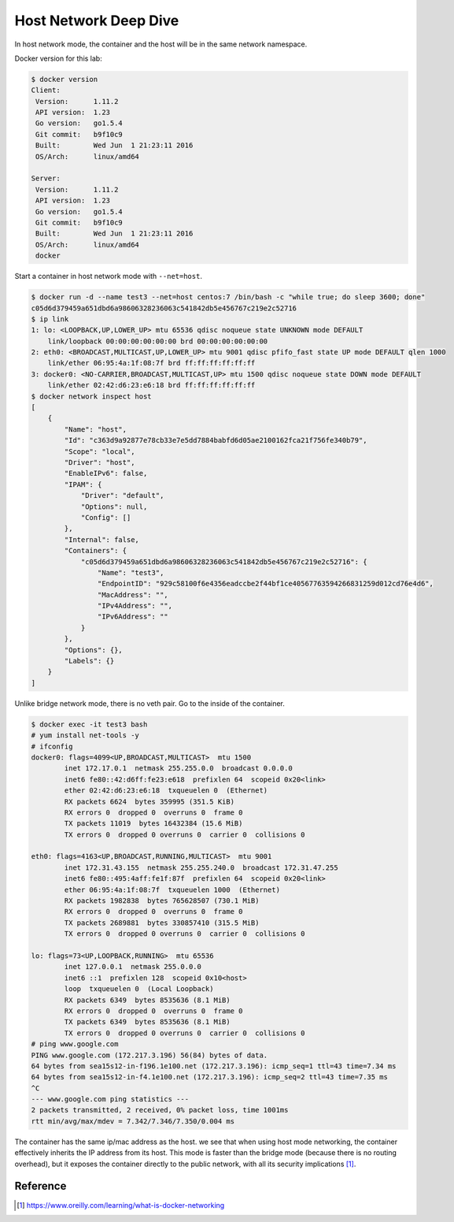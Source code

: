 Host Network Deep Dive
======================

In host network mode, the container and the host will be in the same network namespace.

Docker version for this lab:

.. code-block:: bash

  $ docker version
  Client:
   Version:      1.11.2
   API version:  1.23
   Go version:   go1.5.4
   Git commit:   b9f10c9
   Built:        Wed Jun  1 21:23:11 2016
   OS/Arch:      linux/amd64

  Server:
   Version:      1.11.2
   API version:  1.23
   Go version:   go1.5.4
   Git commit:   b9f10c9
   Built:        Wed Jun  1 21:23:11 2016
   OS/Arch:      linux/amd64
   docker
   
Start a container in host network mode with ``--net=host``.

.. code-block:: bash

  $ docker run -d --name test3 --net=host centos:7 /bin/bash -c "while true; do sleep 3600; done"
  c05d6d379459a651dbd6a98606328236063c541842db5e456767c219e2c52716
  $ ip link
  1: lo: <LOOPBACK,UP,LOWER_UP> mtu 65536 qdisc noqueue state UNKNOWN mode DEFAULT
      link/loopback 00:00:00:00:00:00 brd 00:00:00:00:00:00
  2: eth0: <BROADCAST,MULTICAST,UP,LOWER_UP> mtu 9001 qdisc pfifo_fast state UP mode DEFAULT qlen 1000
      link/ether 06:95:4a:1f:08:7f brd ff:ff:ff:ff:ff:ff
  3: docker0: <NO-CARRIER,BROADCAST,MULTICAST,UP> mtu 1500 qdisc noqueue state DOWN mode DEFAULT
      link/ether 02:42:d6:23:e6:18 brd ff:ff:ff:ff:ff:ff
  $ docker network inspect host
  [
      {
          "Name": "host",
          "Id": "c363d9a92877e78cb33e7e5dd7884babfd6d05ae2100162fca21f756fe340b79",
          "Scope": "local",
          "Driver": "host",
          "EnableIPv6": false,
          "IPAM": {
              "Driver": "default",
              "Options": null,
              "Config": []
          },
          "Internal": false,
          "Containers": {
              "c05d6d379459a651dbd6a98606328236063c541842db5e456767c219e2c52716": {
                  "Name": "test3",
                  "EndpointID": "929c58100f6e4356eadccbe2f44bf1ce40567763594266831259d012cd76e4d6",
                  "MacAddress": "",
                  "IPv4Address": "",
                  "IPv6Address": ""
              }
          },
          "Options": {},
          "Labels": {}
      }
  ]

Unlike bridge network mode, there is no veth pair. Go to the inside of the container.

.. code-block:: bash

  $ docker exec -it test3 bash
  # yum install net-tools -y
  # ifconfig
  docker0: flags=4099<UP,BROADCAST,MULTICAST>  mtu 1500
          inet 172.17.0.1  netmask 255.255.0.0  broadcast 0.0.0.0
          inet6 fe80::42:d6ff:fe23:e618  prefixlen 64  scopeid 0x20<link>
          ether 02:42:d6:23:e6:18  txqueuelen 0  (Ethernet)
          RX packets 6624  bytes 359995 (351.5 KiB)
          RX errors 0  dropped 0  overruns 0  frame 0
          TX packets 11019  bytes 16432384 (15.6 MiB)
          TX errors 0  dropped 0 overruns 0  carrier 0  collisions 0

  eth0: flags=4163<UP,BROADCAST,RUNNING,MULTICAST>  mtu 9001
          inet 172.31.43.155  netmask 255.255.240.0  broadcast 172.31.47.255
          inet6 fe80::495:4aff:fe1f:87f  prefixlen 64  scopeid 0x20<link>
          ether 06:95:4a:1f:08:7f  txqueuelen 1000  (Ethernet)
          RX packets 1982838  bytes 765628507 (730.1 MiB)
          RX errors 0  dropped 0  overruns 0  frame 0
          TX packets 2689881  bytes 330857410 (315.5 MiB)
          TX errors 0  dropped 0 overruns 0  carrier 0  collisions 0

  lo: flags=73<UP,LOOPBACK,RUNNING>  mtu 65536
          inet 127.0.0.1  netmask 255.0.0.0
          inet6 ::1  prefixlen 128  scopeid 0x10<host>
          loop  txqueuelen 0  (Local Loopback)
          RX packets 6349  bytes 8535636 (8.1 MiB)
          RX errors 0  dropped 0  overruns 0  frame 0
          TX packets 6349  bytes 8535636 (8.1 MiB)
          TX errors 0  dropped 0 overruns 0  carrier 0  collisions 0
  # ping www.google.com
  PING www.google.com (172.217.3.196) 56(84) bytes of data.
  64 bytes from sea15s12-in-f196.1e100.net (172.217.3.196): icmp_seq=1 ttl=43 time=7.34 ms
  64 bytes from sea15s12-in-f4.1e100.net (172.217.3.196): icmp_seq=2 ttl=43 time=7.35 ms
  ^C
  --- www.google.com ping statistics ---
  2 packets transmitted, 2 received, 0% packet loss, time 1001ms
  rtt min/avg/max/mdev = 7.342/7.346/7.350/0.004 ms

The container has the same ip/mac address as the host. we see that when using host mode networking,
the container effectively inherits the IP address from its host. This mode is faster than the bridge
mode (because there is no routing overhead), but it exposes the container directly to the public network,
with all its security implications [#f1]_.




Reference
----------

.. [#f1] https://www.oreilly.com/learning/what-is-docker-networking
